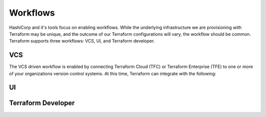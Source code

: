 .. _workflows:

Workflows
=========

HashiCorp and it's tools focus on enabling workflows. While the underlying infrastructure we are provisioning with Terraform may be unique, and the outcome of our Terraform configurations will vary, the workflow should be common. Terraform supports three workflows: VCS, UI, and Terraform developer. 

VCS
---
The VCS driven workflow is enabled by connecting Terraform Cloud (TFC) or Terraform Enterprise (TFE) to one or more of your organizations version control systems. At this time, Terraform can integrate with the following:



UI
--


Terraform Developer
-------------------

